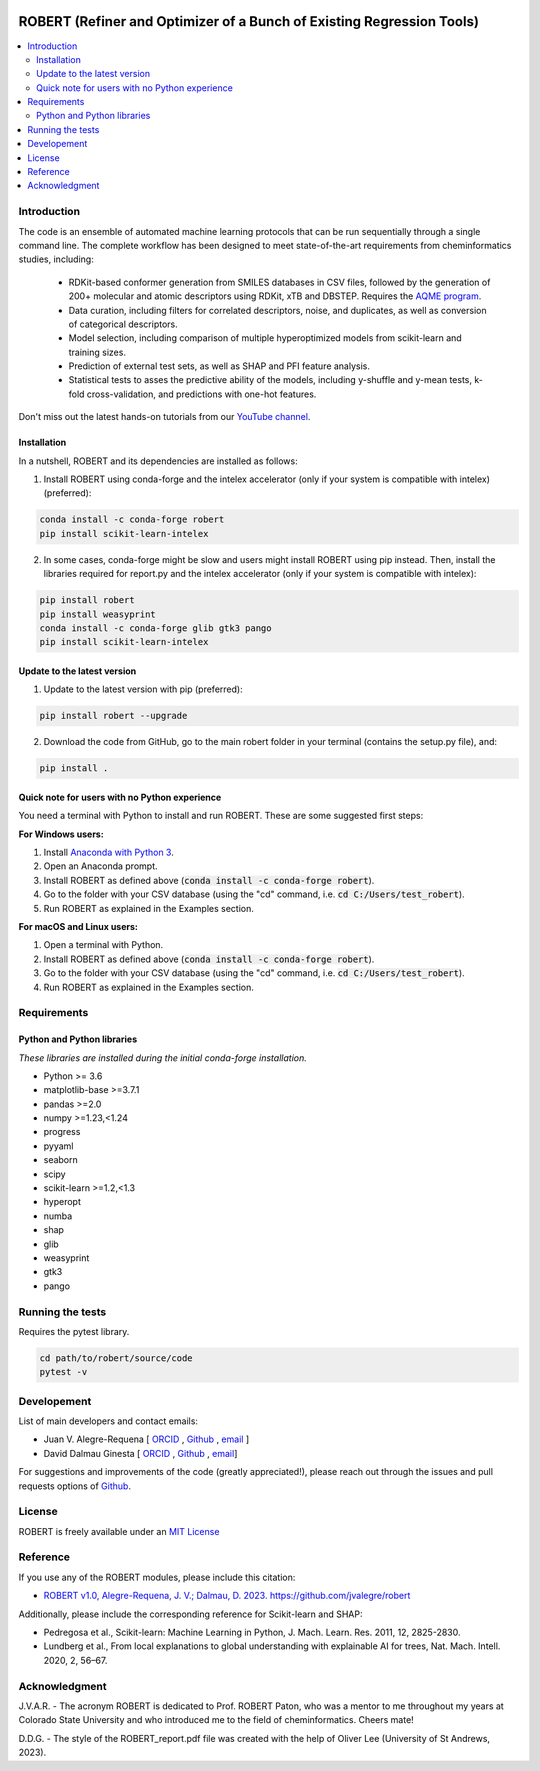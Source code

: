 .. robert-banner-start

.. |robert_banner| image:: ../Logos/Robert_logo.jpg

|robert_banner|

.. robert-banner-end

.. badges-start

.. |CircleCI| image:: https://img.shields.io/circleci/build/github/jvalegre/robert?label=Circle%20CI&logo=circleci
   :target: https://app.circleci.com/pipelines/github/jvalegre/robert

.. |Codecov| image:: https://img.shields.io/codecov/c/github/jvalegre/robert?label=Codecov&logo=codecov
   :target: https://anaconda.org/conda-forge/robert

.. |Downloads| image:: https://img.shields.io/conda/dn/conda-forge/robert?label=Downloads&logo=Anaconda
   :target: https://anaconda.org/conda-forge/robert

.. |ReadtheDocs| image:: https://img.shields.io/readthedocs/robert?label=Read%20the%20Docs&logo=readthedocs
   :target: https://robert.readthedocs.io
   :alt: Documentation Status

|CircleCI|
|Codecov|
|Downloads|
|ReadtheDocs|

.. badges-end

.. checkboxes-start

.. |check| raw:: html

    <input checked=""  type="checkbox">

.. |check_| raw:: html

    <input checked=""  disabled="" type="checkbox">

.. *  raw:: html

    <input type="checkbox">

.. |uncheck_| raw:: html

    <input disabled="" type="checkbox">

.. checkboxes-end

======================================================================
ROBERT (Refiner and Optimizer of a Bunch of Existing Regression Tools)
======================================================================

.. contents::
   :local:

Introduction
------------

.. introduction-start

The code is an ensemble of automated machine learning protocols that can be run sequentially
through a single command line. The complete workflow has been designed to meet
state-of-the-art requirements from cheminformatics studies, including:

   *  RDKit-based conformer generation from SMILES databases in CSV files, 
      followed by the generation of 200+ molecular and atomic descriptors using RDKit, 
      xTB and DBSTEP. Requires the `AQME program <https://aqme.readthedocs.io>`__.  
   *  Data curation, including filters for correlated descriptors, noise, and duplicates, 
      as well as conversion of categorical descriptors.  
   *  Model selection, including comparison of multiple hyperoptimized models from 
      scikit-learn and training sizes.  
   *  Prediction of external test sets, as well as SHAP and PFI feature analysis.  
   *  Statistical tests to asses the predictive ability of the models, including y-shuffle
      and y-mean tests, k-fold cross-validation, and predictions with one-hot features.  

Don't miss out the latest hands-on tutorials from our 
`YouTube channel <https://www.youtube.com/channel/UCHRqI8N61bYxWV9BjbUI4Xw>`_.  

.. introduction-end

.. installation-start

Installation
++++++++++++

In a nutshell, ROBERT and its dependencies are installed as follows:

1. Install ROBERT using conda-forge and the intelex accelerator (only if your system is compatible with intelex) (preferred):  

.. code-block:: shell 
   
   conda install -c conda-forge robert
   pip install scikit-learn-intelex

2. In some cases, conda-forge might be slow and users might install ROBERT using pip instead. Then, install the libraries required for report.py and the intelex accelerator (only if your system is compatible with intelex):  

.. code-block:: shell

   pip install robert
   pip install weasyprint
   conda install -c conda-forge glib gtk3 pango
   pip install scikit-learn-intelex

.. installation-end 

.. update-start 

Update to the latest version
++++++++++++++++++++++++++++

1. Update to the latest version with pip (preferred):  

.. code-block:: shell

   pip install robert --upgrade

2. Download the code from GitHub, go to the main robert folder in your terminal (contains the setup.py file), and:  

.. code-block:: shell

   pip install .

.. update-end 

.. note-start 

Quick note for users with no Python experience
++++++++++++++++++++++++++++++++++++++++++++++

You need a terminal with Python to install and run ROBERT. These are some suggested first steps:  

**For Windows users:**

1. Install `Anaconda with Python 3 <https://docs.anaconda.com/free/anaconda/install/windows/>`__.  

2. Open an Anaconda prompt.

3. Install ROBERT as defined above (:code:`conda install -c conda-forge robert`).

4. Go to the folder with your CSV database (using the "cd" command, i.e. :code:`cd C:/Users/test_robert`).

5. Run ROBERT as explained in the Examples section.

**For macOS and Linux users:**

1. Open a terminal with Python.

2. Install ROBERT as defined above (:code:`conda install -c conda-forge robert`).

3. Go to the folder with your CSV database (using the "cd" command, i.e. :code:`cd C:/Users/test_robert`).

4. Run ROBERT as explained in the Examples section.

.. note-end 

.. requirements-start

Requirements
------------

Python and Python libraries
+++++++++++++++++++++++++++

*These libraries are installed during the initial conda-forge installation.*  

*  Python >= 3.6
*  matplotlib-base >=3.7.1
*  pandas >=2.0
*  numpy >=1.23,<1.24
*  progress
*  pyyaml
*  seaborn
*  scipy
*  scikit-learn >=1.2,<1.3
*  hyperopt
*  numba
*  shap
*  glib
*  weasyprint
*  gtk3
*  pango

.. requirements-end

.. tests-start

Running the tests
-----------------

Requires the pytest library. 

.. code-block:: shell

   cd path/to/robert/source/code
   pytest -v

.. tests-end

Developement
------------

.. developers-start 

List of main developers and contact emails:  

*  Juan V. Alegre-Requena [
   `ORCID <https://orcid.org/0000-0002-0769-7168>`__ , 
   `Github <https://github.com/jvalegre>`__ , 
   `email <jv.alegre@csic.es>`__ ]
*  David Dalmau Ginesta [
   `ORCID <https://orcid.org/0000-0002-2506-6546>`__ , 
   `Github <https://github.com/ddgunizar>`__ , 
   `email <ddalmau@unizar.es>`__]

For suggestions and improvements of the code (greatly appreciated!), please 
reach out through the issues and pull requests options of `Github <https://github.com/jvalegre/robert>`__.

.. developers-end

License
-------

.. license-start 

ROBERT is freely available under an `MIT License <https://opensource.org/licenses/MIT>`__  

.. license-end

Reference
---------

.. reference-start

If you use any of the ROBERT modules, please include this citation:  

* `ROBERT v1.0, Alegre-Requena, J. V.; Dalmau, D. 2023. https://github.com/jvalegre/robert <https://github.com/jvalegre/robert>`__  
  
Additionally, please include the corresponding reference for Scikit-learn and SHAP:  

* Pedregosa et al., Scikit-learn: Machine Learning in Python, J. Mach. Learn. Res. 2011, 12, 2825-2830.  
* Lundberg et al., From local explanations to global understanding with explainable AI for trees, Nat. Mach. Intell. 2020, 2, 56–67.  

.. reference-end

Acknowledgment
--------------

.. acknowledgment-start

J.V.A.R. - The acronym ROBERT is dedicated to Prof. ROBERT Paton, who was a mentor to me throughout my years at Colorado State University and who introduced me to the field of cheminformatics. Cheers mate!

D.D.G. - The style of the ROBERT_report.pdf file was created with the help of Oliver Lee (University of St Andrews, 2023).

.. acknowledgment-end
